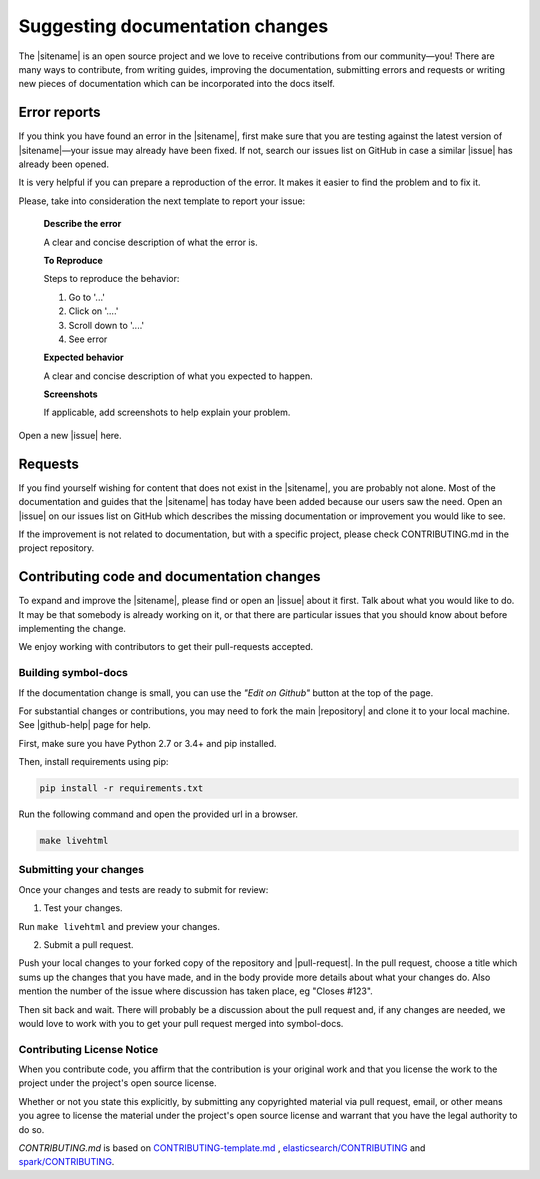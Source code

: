 ################################
Suggesting documentation changes
################################

The |sitename| is an open source project and we love to receive contributions from our community—you!
There are many ways to contribute, from writing guides, improving the documentation, submitting errors and requests or
writing new pieces of documentation which can be incorporated into the docs itself.

*************
Error reports
*************

If you think you have found an error in the |sitename|, first make sure that you are testing against the latest version of |sitename|—your issue may already have been fixed. If not, search our issues list on GitHub in case a similar
|issue| has already been opened.

It is very helpful if you can prepare a reproduction of the error. It makes it easier to find the problem and to fix it.

Please, take into consideration the next template to report your issue:

    **Describe the error**

    A clear and concise description of what the error is.

    **To Reproduce**

    Steps to reproduce the behavior:

    1. Go to '...'

    2. Click on '....'

    3. Scroll down to '....'

    4. See error

    **Expected behavior**

    A clear and concise description of what you expected to happen.

    **Screenshots**

    If applicable, add screenshots to help explain your problem.

Open a new |issue| here.

********
Requests
********

If you find yourself wishing for content that does not exist in the |sitename|, you are probably not alone.
Most of the documentation and guides that the |sitename| has today have been added because our users saw the need.
Open an |issue| on our issues list on GitHub which describes the missing documentation or improvement you would like to see.

If the improvement is not related to documentation, but with a specific project, please check CONTRIBUTING.md in the project repository.

*******************************************
Contributing code and documentation changes
*******************************************

To expand and improve the |sitename|, please find or open an |issue| about it first. Talk about what you would like to do. It may be that somebody is already working on it, or that there are particular issues that you should know about before implementing the change.

We enjoy working with contributors to get their pull-requests accepted.

Building symbol-docs
====================

If the documentation change is small, you can use the *"Edit on Github"* button at the top of the page.

For substantial changes or contributions, you may need to fork the main |repository| and clone it to your local machine. See |github-help| page for help.

First, make sure you have Python 2.7 or 3.4+ and pip installed.

Then, install requirements using pip:

.. code-block:: bash

   pip install -r requirements.txt

Run the following command and open the provided url in a browser.

.. code-block:: bash

   make livehtml

Submitting your changes
=======================

Once your changes and tests are ready to submit for review:

1. Test your changes.

Run ``make livehtml`` and preview your changes.

2. Submit a pull request.

Push your local changes to your forked copy of the repository and |pull-request|. In the pull request, choose a title which sums up the changes that you have made, and in the body provide more details about what your changes do. Also mention the number of the issue where discussion has taken place, eg "Closes #123".

Then sit back and wait. There will probably be a discussion about the pull request and, if any changes are needed, we would love to work with you to get your pull request merged into symbol-docs.

Contributing License Notice
===========================

When you contribute code, you affirm that the contribution is your original work and that you license the work to the project under the project's open source license.

Whether or not you state this explicitly, by submitting any copyrighted material via pull request, email, or other means you agree to license the material under the project's open source license and warrant that you have the legal authority to do so.

*CONTRIBUTING.md* is based on `CONTRIBUTING-template.md <https://github.com/nayafia/contributing-template/blob/master/CONTRIBUTING-template.md>`_ , `elasticsearch/CONTRIBUTING <https://github.com/elastic/elasticsearch/blob/master/CONTRIBUTING.md>`_ and `spark/CONTRIBUTING <https://github.com/apache/spark/blob/master/CONTRIBUTING.md>`_.

.. |issue| raw:: html

   <a href="https://github.com/nemtech/symbol-docs/issues" target="_blank">issue</a>

.. |github-help| raw:: html

   <a href="https://help.github.com/articles/fork-a-repo/" target="_blank">github help</a>

.. |pull-request| raw:: html

   <a href="https://help.github.com/articles/about-pull-requests/" target="_blank">submit a pull request</a>

.. |repository| raw:: html

   <a href="https://github.com/nemtech/symbol-docs/" target="_blank">symbol-docs repository</a>
